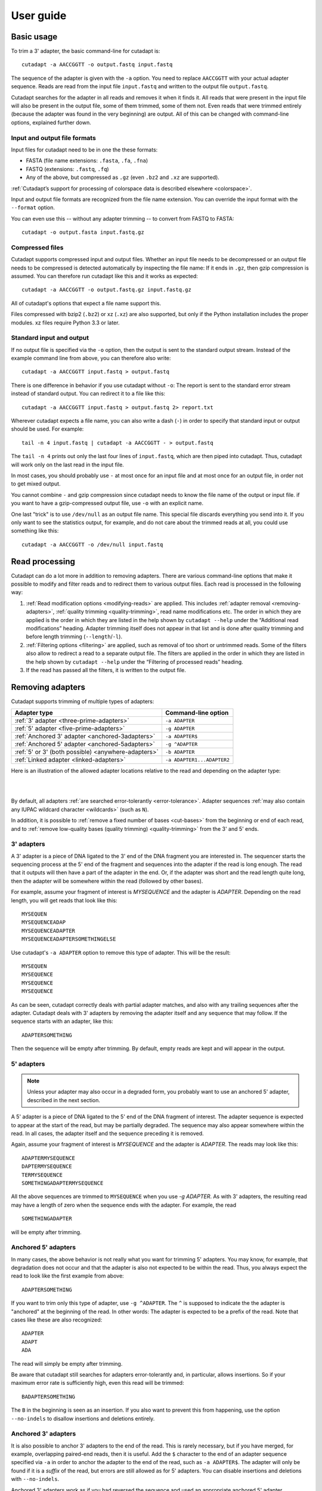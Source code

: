 ==========
User guide
==========

Basic usage
===========

To trim a 3' adapter, the basic command-line for cutadapt is::

    cutadapt -a AACCGGTT -o output.fastq input.fastq

The sequence of the adapter is given with the ``-a`` option. You need to replace
``AACCGGTT`` with your actual adapter sequence. Reads are read from the input
file ``input.fastq`` and written to the output file ``output.fastq``.

Cutadapt searches for the adapter in all reads and removes it when it finds it.
All reads that were present in the input file will also be present in the output
file, some of them trimmed, some of them not. Even reads that were trimmed
entirely (because the adapter was found in the very beginning) are output. All
of this can be changed with command-line options, explained further down.


Input and output file formats
-----------------------------

Input files for cutadapt need to be in one the these formats:

* FASTA (file name extensions: ``.fasta``, ``.fa``, ``.fna``)
* FASTQ (extensions: ``.fastq``, ``.fq``)
* Any of the above, but compressed as ``.gz`` (even ``.bz2`` and ``.xz`` are supported).

:ref:`Cutadapt’s support for processing of colorspace data is described
elsewhere <colorspace>`.

Input and output file formats are recognized from the file name extension. You
can override the input format with the ``--format`` option.

You can even use this -- without any adapter trimming -- to convert from
FASTQ to FASTA::

    cutadapt -o output.fasta input.fastq.gz


Compressed files
----------------

Cutadapt supports compressed input and output files. Whether an input file
needs to be decompressed or an output file needs to be compressed is detected
automatically by inspecting the file name: If it ends in ``.gz``, then gzip
compression is assumed. You can therefore run cutadapt like this and it works
as expected::

    cutadapt -a AACCGGTT -o output.fastq.gz input.fastq.gz

All of cutadapt's options that expect a file name support this.

Files compressed with bzip2 (``.bz2``) or xz (``.xz``) are also supported, but
only if the Python installation includes the proper modules. xz files require
Python 3.3 or later.


Standard input and output
-------------------------

If no output file is specified via the ``-o`` option, then the output is sent to
the standard output stream. Instead of the example command line from above, you
can therefore also write::

    cutadapt -a AACCGGTT input.fastq > output.fastq

There is one difference in behavior if you use cutadapt without ``-o``: The
report is sent to the standard error stream instead of standard output. You
can redirect it to a file like this::

    cutadapt -a AACCGGTT input.fastq > output.fastq 2> report.txt

Wherever cutadapt expects a file name, you can also write a dash (``-``) in
order to specify that standard input or output should be used. For example::

    tail -n 4 input.fastq | cutadapt -a AACCGGTT - > output.fastq

The ``tail -n 4`` prints out only the last four lines of ``input.fastq``, which
are then piped into cutadapt. Thus, cutadapt will work only on the last read in
the input file.

In most cases, you should probably use ``-`` at most once for an input file and
at most once for an output file, in order not to get mixed output.

You cannot combine ``-`` and gzip compression since cutadapt needs to know the
file name of the output or input file. if you want to have a gzip-compressed
output file, use ``-o`` with an explicit name.

One last "trick" is to use ``/dev/null`` as an output file name. This special
file discards everything you send into it. If you only want to see the
statistics output, for example, and do not care about the trimmed reads at all,
you could use something like this::

    cutadapt -a AACCGGTT -o /dev/null input.fastq


Read processing
===============

Cutadapt can do a lot more in addition to removing adapters. There are various
command-line options that make it possible to modify and filter reads and to
redirect them to various output files. Each read is processed in the following
way:

1. :ref:`Read modification options <modifying-reads>` are applied. This includes
   :ref:`adapter removal <removing-adapters>`,
   :ref:`quality trimming <quality-trimming>`, read name modifications etc. The
   order in which they are applied is the order in which they are listed in the
   help shown by ``cutadapt --help`` under the “Additional read modifications”
   heading. Adapter trimming itself does not appear in that list and is
   done after quality trimming and before length trimming (``--length``/``-l``).

2. :ref:`Filtering options <filtering>` are applied, such as removal of too
   short or untrimmed reads. Some of the filters also allow to redirect a read
   to a separate output file.  The filters are applied in the order in which
   they are listed in the help shown by ``cutadapt --help`` under the
   “Filtering of processed reads” heading.
3. If the read has passed all the filters, it is written to the output file.


.. _removing-adapters:

Removing adapters
=================

Cutadapt supports trimming of multiple types of adapters:

=================================================== ===========================
Adapter type                                        Command-line option
=================================================== ===========================
:ref:`3' adapter <three-prime-adapters>`            ``-a ADAPTER``
:ref:`5' adapter <five-prime-adapters>`             ``-g ADAPTER``
:ref:`Anchored 3' adapter <anchored-3adapters>`     ``-a ADAPTER$``
:ref:`Anchored 5' adapter <anchored-5adapters>`     ``-g ^ADAPTER``
:ref:`5' or 3' (both possible) <anywhere-adapters>` ``-b ADAPTER``
:ref:`Linked adapter <linked-adapters>`              ``-a ADAPTER1...ADAPTER2``
=================================================== ===========================

Here is an illustration of the allowed adapter locations relative to the read
and depending on the adapter type:

|

.. image:: _static/adapters.svg

|

By default, all adapters :ref:`are searched error-tolerantly <error-tolerance>`.
Adapter sequences :ref:`may also contain any IUPAC wildcard
character <wildcards>` (such as ``N``).

In addition, it is possible to :ref:`remove a fixed number of
bases <cut-bases>` from the beginning or end of each read, and to :ref:`remove
low-quality bases (quality trimming) <quality-trimming>` from the 3' and 5' ends.


.. _three-prime-adapters:

3' adapters
-----------

A 3' adapter is a piece of DNA ligated to the 3' end of the DNA fragment you
are interested in. The sequencer starts the sequencing process at the 5' end of
the fragment and sequences into the adapter if the read is long enough.
The read that it outputs will then have a part of the adapter in the
end. Or, if the adapter was short and the read length quite long, then the
adapter will be somewhere within the read (followed by other bases).

For example, assume your fragment of interest is *MYSEQUENCE* and the adapter is
*ADAPTER*. Depending on the read length, you will get reads that look like this::

    MYSEQUEN
    MYSEQUENCEADAP
    MYSEQUENCEADAPTER
    MYSEQUENCEADAPTERSOMETHINGELSE

Use cutadapt's ``-a ADAPTER`` option to remove this type of adapter. This will
be the result::

    MYSEQUEN
    MYSEQUENCE
    MYSEQUENCE
    MYSEQUENCE

As can be seen, cutadapt correctly deals with partial adapter matches, and also
with any trailing sequences after the adapter. Cutadapt deals with 3' adapters
by removing the adapter itself and any sequence that may follow. If the sequence
starts with an adapter, like this::

    ADAPTERSOMETHING

Then the sequence will be empty after trimming. By default, empty reads are kept
and will appear in the output.


.. _five-prime-adapters:

5' adapters
-----------

.. note::
    Unless your adapter may also occur in a degraded form, you probably
    want to use an anchored 5' adapter, described in the next section.

A 5' adapter is a piece of DNA ligated to the 5' end of the DNA fragment of
interest. The adapter sequence is expected to appear at the start of the read,
but may be partially degraded. The sequence may also appear somewhere within
the read. In all cases, the adapter itself and the sequence preceding it is
removed.

Again, assume your fragment of interest is *MYSEQUENCE* and the adapter is
*ADAPTER*. The reads may look like this::

    ADAPTERMYSEQUENCE
    DAPTERMYSEQUENCE
    TERMYSEQUENCE
    SOMETHINGADAPTERMYSEQUENCE

All the above sequences are trimmed to ``MYSEQUENCE`` when you use `-g ADAPTER`.
As with 3' adapters, the resulting read may have a length of zero when the
sequence ends with the adapter. For example, the read ::

    SOMETHINGADAPTER

will be empty after trimming.


.. _anchored-5adapters:

Anchored 5' adapters
--------------------

In many cases, the above behavior is not really what you want for trimming 5'
adapters. You may know, for example, that degradation does not occur and that
the adapter is also not expected to be within the read. Thus, you always expect
the read to look like the first example from above::

    ADAPTERSOMETHING

If you want to trim only this type of adapter, use ``-g ^ADAPTER``. The ``^`` is
supposed to indicate the the adapter is "anchored" at the beginning of the read.
In other words: The adapter is expected to be a prefix of the read. Note that
cases like these are also recognized::

    ADAPTER
    ADAPT
    ADA

The read will simply be empty after trimming.

Be aware that cutadapt still searches for adapters error-tolerantly and, in
particular, allows insertions. So if your maximum error rate is sufficiently
high, even this read will be trimmed::

    BADAPTERSOMETHING

The ``B`` in the beginning is seen as an insertion. If you also want to prevent
this from happening, use the option ``--no-indels`` to disallow insertions and
deletions entirely.


.. _anchored-3adapters:

Anchored 3' adapters
--------------------

It is also possible to anchor 3' adapters to the end of the read. This is
rarely necessary, but if you have merged, for example, overlapping paired-end
reads, then it is useful. Add the ``$`` character to the end of an
adapter sequence specified via ``-a`` in order to anchor the adapter to the
end of the read, such as ``-a ADAPTER$``. The adapter will only be found if it
is a *suffix* of the read, but errors are still allowed as for 5' adapters.
You can disable insertions and deletions with ``--no-indels``.

Anchored 3' adapters work as if you had reversed the sequence and used an
appropriate anchored 5' adapter.

As an example, assume you have these reads::

    MYSEQUENCEADAP
    MYSEQUENCEADAPTER
    MYSEQUENCEADAPTERSOMETHINGELSE

Using ``-a ADAPTER$`` will result in::

    MYSEQUENCEADAP
    MYSEQUENCE
    MYSEQUENCEADAPTERSOMETHINGELSE

That is, only the middle read is trimmed at all.


.. _linked-adapters:

Linked adapters (combined 5' and 3' adapter)
--------------------------------------------

If your sequence of interest ist “framed” by a 5' and a 3' adapter, and you want
to remove both adapters, then you may want to use a *linked adapter*. A linked
adapter combines an anchored 5' adapter and a 3' adapter. The 3' adapter can be
regular or anchored. The idea is that a read is only trimmed if the anchored
adapters occur. Thus, the 5' adapter is always required, and if the 3' adapter
was specified as anchored, it also must exist for a successful match.

:ref:`See the previous sections <anchored-5adapters>` for what anchoring means.

Use ``-a ADAPTER1...ADAPTER2`` to search for a linked adapter. ADAPTER1 is
always interpreted as an anchored 5' adapter. Here, ADAPTER2 is a
regular 3' adapter. If you write ``-a ADAPTER1...ADAPTER2$`` instead,
then the 3' adapter also becomes anchored, that is, for a read to be
trimmed, both adapters must exist at the respective ends.

Note that the ADAPTER1 is always interpreted as an anchored 5' adapter even though
there is no ``^`` character in the beginning.

In summary:

* ``-a ADAPTER1...ADAPTER2``: The 5' adapter is removed if it occurs. If a 3' adapter
  occurs, it is removed only when also a 5' adapter is present.
* ``-a ADAPTER1...ADAPTER2$``: The adapters are removed only if both occur.

As an  example, assume the 5' adapter is *FIRST* and the 3' adapter is *SECOND*
and you have these input reads::

    FIRSTMYSEQUENCESECONDEXTRABASES
    FIRSTMYSEQUENCESEC
    FIRSTMYSEQUE
    ANOTHERREADSECOND

Trimming with ::

    cutadapt -a FIRST...SECOND input.fastq > output.fastq

will result in ::

    MYSEQUENCE
    MYSEQUENCE
    MYSEQUE
    ANOTHERREADSECOND

The 3' adapter in the last read is not trimmed because the read does not contain
the 5' adapter.

This feature does not work when used in combination with some other options,
such as ``--info-file``, ``--mask-adapter``.

.. versionadded:: 1.10

.. versionadded:: 1.13
   Ability to anchor the 3' adapter.

Linked adapter statistics
~~~~~~~~~~~~~~~~~~~~~~~~~

For linked adapters, the statistics report contains a line like this::

    === Adapter 1 ===

    Sequence: AAAAAAAAA...TTTTTTTTTT; Type: linked; Length: 9+10; Trimmed: 3 times; Half matches: 2

The value for “Half matches” tells you how often only the 5'-side of the adapter was found, but not
the 3'-side of it. This applies only to linked adapters with regular (non-anchored) 3' adapters.


.. _anywhere-adapters:

5' or 3' adapters
-----------------

The last type of adapter is a combination of the 5' and 3' adapter. You can use
it when your adapter is ligated to the 5' end for some reads and to the 3' end
in other reads. This probably does not happen very often, and this adapter type
was in fact originally implemented because the library preparation in an
experiment did not work as it was supposed to.

For this type of adapter, the sequence is specified with ``-b ADAPTER`` (or use
the longer spelling ``--anywhere ADAPTER``). The adapter may appear in the
beginning (even degraded), within the read, or at the end of the read (even
partially). The decision which part of the read to remove is made as follows: If
there is at least one base before the found adapter, then the adapter is
considered to be a 3' adapter and the adapter itself and everything
following it is removed. Otherwise, the adapter is considered to be a 5'
adapter and it is removed from the read, but the sequence after it remains.

Here are some examples.

============================== =================== =====================
Read before trimming           Read after trimming Detected adapter type
============================== =================== =====================
``MYSEQUENCEADAPTERSOMETHING`` ``MYSEQUENCE``      3' adapter
``MYSEQUENCEADAPTER``          ``MYSEQUENCE``      3' adapter
``MYSEQUENCEADAP``             ``MYSEQUENCE``      3' adapter
``MADAPTER``                   ``M``               3' adapter
``ADAPTERMYSEQUENCE``          ``MYSEQUENCE``      5' adapter
``PTERMYSEQUENCE``             ``MYSEQUENCE``      5' adapter
``TERMYSEQUENCE``              ``MYSEQUENCE``      5' adapter
============================== =================== =====================

The ``-b`` option cannot be used with colorspace data.


.. _error-tolerance:

Error tolerance
---------------

All searches for adapter sequences are error tolerant. Allowed errors are
mismatches, insertions and deletions. For example, if you search for the
adapter sequence ``ADAPTER`` and the error tolerance is set appropriately
(as explained below), then also ``ADABTER`` will be found (with 1 mismatch),
as well as ``ADAPTR`` (with 1 deletion), and also ``ADAPPTER`` (with 1
insertion).

The level of error tolerance is adjusted by specifying a *maximum error rate*,
which is 0.1 (=10%) by default. Use the ``-e`` option to set a different value.
To determine the number of allowed errors, the maximum error rate is multiplied
by the length of the match (and then rounded off).

What does that mean?
Assume you have a long adapter ``LONGADAPTER`` and it appears in full somewhere
within the read. The length of the match is 11 characters since the full adapter
has a length of 11, therefore 11·0.1=1.1 errors are allowed with the default
maximum error rate of 0.1. This is rounded off to 1 allowed error. So the
adapter will be found within this read::

    SEQUENCELONGADUPTERSOMETHING

If the match is a bit shorter, however, the result is different::

    SEQUENCELONGADUPT

Only 9 characters of the adapter match: ``LONGADAPT`` matches ``LONGADUPT``
with one substitution. Therefore, only 9·0.1=0.9 errors are allowed. Since this
is rounded off to zero allowed errors, the adapter will not be found.

The number of errors allowed for a given adapter match length is also shown in
the report that cutadapt prints::

    Sequence: 'LONGADAPTER'; Length: 11; Trimmed: 2 times.

    No. of allowed errors:
    0-9 bp: 0; 10-11 bp: 1

This tells us what we now already know: For match lengths of 0-9 bases, zero
errors are allowed and for matches of length 10-11 bases, one error is allowed.

The reason for this behavior is to ensure that short matches are not favored
unfairly. For example, assume the adapter has 40 bases and the maximum error
rate is 0.1, which means that four errors are allowed for full-length matches.
If four errors were allowed even for a short match such as one with 10 bases, this would
mean that the error rate for such a case is 40%, which is clearly not what was
desired.

Insertions and deletions can be disallowed by using the option
``--no-indels``.

See also the :ref:`section on details of the alignment algorithm <algorithm>`.


Multiple adapter occurrences within a single read
-------------------------------------------------

If a single read contains multiple copies of the same adapter, the basic rule is
that the leftmost match is used for both 5' and 3' adapters. For example, when
searching for a 3' adapter in ::

    cccccADAPTERgggggADAPTERttttt

the read will be trimmed to ::

    ccccc

When the adapter is a 5' adapter instead, the read will be trimmed to ::

    gggggADAPTERttttt

The above applies when both occurrences of the adapter are *exact* matches, and
it also applies when both occurrences of the adapter are *inexact* matches (that
is, it has at least one indel or mismatch). However, if one match is exact, but
the other is inexact, then the exact match wins, even if it is not the leftmost
one! The reason for this behavior is that cutadapt searches for exact matches
first and, to improve performance, skips the error-tolerant matching step if an
exact match was found.


Reducing random matches
-----------------------

Since cutadapt allows partial matches between the read and the adapter sequence,
short matches can occur by chance, leading to erroneously trimmed bases. For
example, roughly 25% of all reads end with a base that is identical to the
first base of the adapter. To reduce the number of falsely trimmed bases,
the alignment algorithm requires that at least *three bases* match between
adapter and read. The minimum overlap length can be changed with the parameter
``--overlap`` (or its short version ``-O``). Shorter matches are simply
ignored, and the bases are not trimmed.

Requiring at least three bases to match is quite conservative. Even if no
minimum overlap was required, we can compute that we lose only about 0.44 bases
per read on average, see `Section 2.3.3 in my
thesis <http://hdl.handle.net/2003/31824>`_. With the default minimum
overlap length of 3, only about 0.07 bases are lost per read.

When choosing an appropriate minimum overlap length, take into account that
true adapter matches are also lost when the overlap length is higher than
zero, reducing cutadapt's sensitivity.


.. _wildcards:

Wildcards
---------

All `IUPAC nucleotide codes <http://www.bioinformatics.org/sms/iupac.html>`_
(wildcard characters) are supported. For example, use an ``N`` in the adapter
sequence to match any nucleotide in the read, or use ``-a YACGT`` for an adapter
that matches both ``CACGT`` and ``TACGT``. The wildcard character ``N`` is
useful for trimming adapters with an embedded variable barcode::

    cutadapt -a ACGTAANNNNTTAGC -o output.fastq input.fastq

Wildcard characters in the adapter are enabled by default. Use the option ``-N``
to disable this.

Matching of wildcards in the reads is also possible, but disabled by default
in order to avoid matches in reads that consist of many (often low-quality)
``N`` bases. Use ``--match-read-wildcards`` to enable wildcards also in reads.

If wildcards are disabled entirely (that is, you use ``-N`` and *do not* use
``--match-read-wildcards``), then cutadapt compares characters by ASCII value.
Thus, both the read and adapter can be arbitrary strings (such as ``SEQUENCE``
or ``ADAPTER`` as used here in the examples).

Wildcards do not work in colorspace.


Repeated bases in the adapter sequence
--------------------------------------

If you have many repeated bases in the adapter sequence, such as many ``N`` s or
many ``A`` s, you do not have to spell them out. For example, instead of writing
ten ``A`` in a row (``AAAAAAAAAA``), write ``A{10}`` instead. The number within
the curly braces specifies how often the character that preceeds it will be
repeated. This works also for IUPAC wildcard characters, as in ``N{5}``.

It is recommended that you use quotation marks around your adapter sequence if
you use this feature. For poly-A trimming, for example, you would write::

    cutadapt -a "A{100}" -o output.fastq input.fastq


.. _modifying-reads:

Modifying reads
===============

This section describes in which ways reads can be modified other than adapter
removal.

.. _cut-bases:

Removing a fixed number of bases
--------------------------------

By using the ``--cut`` option or its abbreviation ``-u``, it is possible to
unconditionally remove bases from the beginning or end of each read. If
the given length is positive, the bases are removed from the beginning
of each read. If it is negative, the bases are removed from the end.

For example, to remove the first five bases of each read::

    cutadapt -u 5 -o trimmed.fastq reads.fastq

To remove the last seven bases of each read::

    cutadapt -u -7 -o trimmed.fastq reads.fastq

The ``-u``/``--cut`` option can be combined with the other options, but
the ``--cut`` is applied *before* any adapter trimming.


.. _quality-trimming:

Quality trimming
----------------

The ``-q`` (or ``--trim-qualities``) parameter can be used to trim
low-quality ends from reads before adapter removal. For this to work
correctly, the quality values must be encoded as ascii(phred quality +
33). If they are encoded as ascii(phred quality + 64), you need to add
``--quality-base=64`` to the command line.

Quality trimming can be done without adapter trimming, so this will work::

    cutadapt -q 10 -o output.fastq input.fastq

By default, only the 3' end of each read is quality-trimmed. If you want to
trim the 5' end as well, use the ``-q`` option with two comma-separated cutoffs::

    cutadapt -q 15,10 -o output.fastq input.fastq

The 5' end will then be trimmed with a cutoff of 15, and the 3' will be trimmed
with a cutoff of 10. If you only want to trim the 5' end, then use a cutoff of
0 for the 3' end, as in ``-q 10,0``.


Quality trimming algorithm
~~~~~~~~~~~~~~~~~~~~~~~~~~

The trimming algorithm is the same as the one used by BWA, but applied to both
ends of the read in turn (if requested). That is: Subtract the given cutoff
from all qualities; compute partial sums from all indices to the end of the
sequence; cut the sequence at the index at which the sum is minimal. If both
ends are to be trimmed, repeat this for the other end.

The basic idea is to remove all bases starting from the end of the read whose
quality is smaller than the given threshold. This is refined a bit by allowing
some good-quality bases among the bad-quality ones. In the following example,
we assume that the 3' end is to be quality-trimmed.

Assume you use a threshold of 10 and have these quality values:

42, 40, 26, 27, 8, 7, 11, 4, 2, 3

Subtracting the threshold gives:

32, 30, 16, 17, -2, -3, 1, -6, -8, -7

Then sum up the numbers, starting from the end (partial sums). Stop early if
the sum is greater than zero:

(70), (38), 8, -8, -25, -23, -20, -21, -15, -7

The numbers in parentheses are not computed (because 8 is greater than zero),
but shown here for completeness. The position of the minimum (-25) is used as
the trimming position. Therefore, the read is trimmed to the first four bases,
which have quality values 42, 40, 26, 27.


Shortening reads to a fixed length
----------------------------------

To shorten each read down to a certain length, use the ``--length`` option or
the short version ``-l``::

    cutadapt -l 10 input.fastq > output.fastq

This shortens all reads from ``input.fastq`` down to 10 bases. The removed bases
are those on the 3' end.

If you want to remove a fixed number of bases from each read, use
:ref:`the --cut option instead <cut-bases>`.


Modifying read names
--------------------

If you feel the need to modify the names of processed reads, some of the
following options may be useful.

Use ``-y`` or ``--suffix`` to append a text to read names. The given string can
contain the placeholder ``{name}``, which will be replaced with the name of the
adapter found in that read. For example, writing ::

    cutadapt -a adapter1=ACGT -y ' we found {name}' input.fastq

changes a read named ``read1`` to ``read1 we found adapter1`` if the adapter
``ACGT`` was found. The options ``-x``/``--prefix`` work the same, but the text
is added in front of the read name. For both options, spaces need to be
specified explicitly, as in the above example. If no adapter was found in a
read, the text ``no_adapter`` is inserted for ``{name}``.

In order to remove a suffix of each read name, use ``--strip-suffix``.

Some old 454 read files contain the length of the read in the name::

    >read1 length=17
    ACGTACGTACAAAAAAA

If you want to update this to the correct length after trimming, use the option
``--length-tag``. In this example, this would be ``--length-tag 'length='``.
After trimming, the read would perhaps look like this::

    >read1 length=10
    ACGTACGTAC


Read modification order
-----------------------

The read modifications described above are applied in the following order to
each read. Steps not requested on the command-line are skipped.

1. Unconditional base removal with ``--cut``
2. Quality trimming (``-q``)
3. Adapter trimming (``-a``, ``-b``, ``-g`` and uppercase versions)
4. Read shortening (``--length``)
5. N-end trimming (``--trim-n``)
6. Length tag modification (``--length-tag``)
7. Read name suffix removal (``--strip-suffix``)
8. Addition of prefix and suffix to read name (``-x``/``--prefix`` and ``-y``/``--suffix``)
9. Double-encode the sequence (only colorspace)
10. Replace negative quality values with zero (zero capping, only colorspace)
11. Trim primer base (only colorspace)

The last three steps are colorspace-specific.


.. _filtering:

Filtering reads
===============

By default, all processed reads, no matter whether they were trimmed are not,
are written to the output file specified by the ``-o`` option (or to standard
output if ``-o`` was not provided). For paired-end reads, the second read in a
pair is always written to the file specified by the ``-p`` option.

The options described here make it possible to filter reads by either discarding
them entirely or by redirecting them to other files. When redirecting reads,
the basic rule is that *each read is written to at most one file*. You cannot
write reads to more than one output file.

In the following, the term "processed read" refers to a read to which all
modifications have been applied (adapter removal, quality trimming etc.). A
processed read can be identical to the input read if no modifications were done.


``--minimum-length N`` or ``-m N``
    Throw away processed reads shorter than *N* bases.

``--too-short-output FILE``
    Instead of throwing away the reads that are too short according to ``-m``,
    write them to *FILE* (in FASTA/FASTQ format).

``--maximum-length N`` or ``-M N``
    Throw away processed reads longer than *N* bases.

``--too-long-output FILE``
    Instead of throwing away the reads that are too long (according to ``-M``),
    write them to *FILE* (in FASTA/FASTQ format).

``--untrimmed-output FILE``
    Write all reads without adapters to *FILE* (in FASTA/FASTQ format) instead
    of writing them to the regular output file.

``--discard-trimmed``
   Throw away reads in which an adapter was found.

``--discard-untrimmed``
   Throw away reads in which *no* adapter was found. This has the same effect as
   specifying ``--untrimmed-output /dev/null``.

The options ``--too-short-output`` and ``--too-long-output`` are applied first.
This means, for example, that a read that is too long will never end up in the
``--untrimmed-output`` file when ``--too-long-output`` was given, no matter
whether it was trimmed or not.

The options ``--untrimmed-output``, ``--discard-trimmed`` and ``-discard-untrimmed``
are mutually exclusive.


.. _paired-end:

Trimming paired-end reads
=========================

Cutadapt supports trimming of paired-end reads, trimming both reads in a pair
at the same time.

Assume the input is in ``reads.1.fastq`` and ``reads.2.fastq`` and that
``ADAPTER_FWD`` should be trimmed from the forward reads (first file)
and ``ADAPTER_REV`` from the reverse reads (second file).

The basic command-line is::

    cutadapt -a ADAPTER_FWD -A ADAPTER_REV -o out.1.fastq -p out.2.fastq reads.1.fastq reads.2.fastq

``-p`` is the short form of ``--paired-output``. The option ``-A`` is used here
to specify an adapter sequence that cutadapt
should remove from the second read in each pair. There are also the options
``-G``, ``-B``. All of them work just like their lowercase counterparts,
except that the adapter is searched for in the second read in each paired-end
read. There is also option ``-U``, which you can use to remove a fixed number
of bases from the second read in a pair.

While it is possible to run cutadapt on the two files separately, processing
both files at the same time is highly recommended since the program can check
for problems in your input files only when they are processed together.

When you use ``-p``/``--paired-output``, cutadapt checks whether the files are
properly paired. An error is raised if one of the files contains more reads than
the other or if the read names in the two files do not match. Only the part of
the read name before the first space is considered. If the read name ends with
``/1`` or ``/2``, then that is also ignored. For example, two FASTQ headers that
would be considered to denote properly paired reads are::

    @my_read/1 a comment

and::

    @my_read/2 another comment

This is an example for *improperly paired* read names::

    @my_read/1;1

and::

    @my_read/2;1

Since the ``/1`` and ``/2`` are ignored only if the occur at the end of the read
name, and since the ``;1`` is considered to be part of the read name, these
reads will not be considered to be propely paired.

As soon as you start to use one of the filtering options that discard reads, it
is mandatory you process both files at the same time to make sure that the
output files are kept synchronized: If a read is removed from one of the files,
cutadapt will ensure it is also removed from the other file.


The following command-line options are applied to *both* reads:

* ``-q`` (along with ``--quality-base``)
* ``--times`` applies to all the adapters given
* ``--no-trim``
* ``--trim-n``
* ``--mask``
* ``--length``
* ``--length-tag``
* ``--prefix``, ``--suffix``
* ``--strip-f3``
* ``--colorspace``, ``--bwa``, ``-z``, ``--no-zero-cap``, ``--double-encode``,
  ``--trim-primer``

The following limitations still exist:

* The ``--info-file``, ``--rest-file`` and ``--wildcard-file`` options write out
  information only from the first read.
* Demultiplexing is not yet supported with paired-end data.



.. _filtering-paired:

Filtering paired-end reads
--------------------------

The :ref:`filtering options listed above <filtering>` can also be used when
trimming paired-end data. Since there are two reads, however, the filtering
criteria are checked for both reads. The question is what to do when a criterion
applies to only one read and not the other.

By default, the filtering options discard or redirect the read pair if *any*
of the two reads fulfill the criteria. That is, ``--max-n`` discards the pair
if one of the two reads has too many ``N`` bases; ``--discard-untrimmed``
discards the pair if one of the reads does not contain an adapter;
``--minimum-length`` discards the pair if one of the reads is too short;
and ``--maximum-length`` discards the pair if one of the reads is too long.
Note that the ``--discard-trimmed`` filter would also apply because it is also
the case that at least one of the reads is *trimmed*!

To require that filtering criteria must apply to *both* reads in order for a
read pair to be considered "filtered", use the option ``--pair-filter=both``.

To further complicate matters, cutadapt switches to a backwards compatibility
mode ("legacy mode") when none of the uppercase modification options
(``-A``/``-B``/``-G``/``-U``) are given. In that mode, filtering criteria are
checked only for the *first* read. Cutadapt will also tell you at the top of
the report whether legacy mode is active. Check that line if you get strange
results!

These are the paired-end specific filtering and output options:

``--paired-output FILE`` or ``-p FILE``
    Write the second read of each processed pair to *FILE* (in FASTA/FASTQ
    format).

``--untrimmed-paired-output FILE``
    Used together with ``--untrimmed-output``. The second read in a pair is
    written to this file when the processed pair was *not* trimmed.

``--pair-filter=(any|both)``
    Which of the reads in a paired-end read have to match the filtering
    criterion in order for it to be filtered.

Note that the option names can be abbreviated as long as it is clear which
option is meant (unique prefix). For example, instead of ``--untrimmed-output``
and ``--untrimmed-paired-output``, you can write ``--untrimmed-o`` and
``--untrimmed-p``.


Interleaved paired-end reads
----------------------------

Paired-end reads can be read from a single FASTQ file in which the entries for
the first and second read from each pair alternate. The first read in each pair
comes before the second. Enable this file format by adding the ``--interleaved``
option to the command-line. For example::

    cutadapt --interleaved -q 20 -a ACGT -A TGCA -o trimmed.fastq reads.fastq

To read from an interleaved file, but write regular two-file output, provide the
second output file as usual with the ``-p`` option::

    cutadapt --interleaved -q 20 -a ACGT -A TGCA -o trimmed.1.fastq -p trimmed.2.fastq reads.fastq

Reading two-file input and writing interleaved is also possible by providing
a second input file::

    cutadapt --interleaved -q 20 -a ACGT -A TGCA -o trimmed.1.fastq reads.1.fastq reads.2.fastq

Cutadapt will detect if an input file is not properly interleaved by checking
whether read names match and whether the file contains an even number of entries.

When ``--interleaved`` is used, legacy mode is disabled (that is,
read-modification options such as ``-q`` always apply to both reads).


Legacy paired-end read trimming
-------------------------------

.. note::
    This section describes the way paired-end trimming was done
    in cutadapt before 1.8, where the ``-A``, ``-G``, ``-B`` options were not
    available. It is less safe and more complicated, but you can still use it.

If you do not use any of the filtering options that discard reads, such
as ``--discard``, ``--minimum-length`` or ``--maximum-length``, you can run
cutadapt on each file separately::

    cutadapt -a ADAPTER_FWD -o trimmed.1.fastq reads1.fastq
    cutadapt -a ADAPTER_REV -o trimmed.2.fastq reads2.fastq

You can use the options that are listed under 'Additional modifications'
in cutadapt's help output without problems. For example, if you want to
quality-trim the first read in each pair with a threshold of 10, and the
second read in each pair with a threshold of 15, then the commands could
be::

    cutadapt -q 10 -a ADAPTER_FWD -o trimmed.1.fastq reads1.fastq
    cutadapt -q 15 -a ADAPTER_REV -o trimmed.2.fastq reads2.fastq

If you use any of the filtering options, you must use cutadapt in the following
way (with the ``-p`` option) to make sure that read pairs remain sychronized.

First trim the forward read, writing output to temporary files (we also
add some quality trimming)::

    cutadapt -q 10 -a ADAPTER_FWD --minimum-length 20 -o tmp.1.fastq -p tmp.2.fastq reads.1.fastq reads.2.fastq

Then trim the reverse read, using the temporary files as input::

    cutadapt -q 15 -a ADAPTER_REV --minimum-length 20 -o trimmed.2.fastq -p trimmed.1.fastq tmp.2.fastq tmp.1.fastq

Finally, remove the temporary files::

    rm tmp.1.fastq tmp.2.fastq

Please see the previous section for a much simpler way of trimming paired-end
reads!

In legacy paired-end mode, the read-modifying options such as ``-q`` only
apply to the first file in each call to cutadapt (first ``reads.1.fastq``, then
``tmp.2.fastq`` in this example). Reads in the second file are not affected by those
options, but by the filtering options: If a read in the first file is
discarded, then the matching read in the second file is also filtered
and not written to the output given by ``--paired-output`` in order to
keep both output files synchronized.


.. _multiple-adapters:

Multiple adapters
=================

It is possible to specify more than one adapter sequence by using the options
``-a``, ``-b`` and ``-g`` more than once. Any combination is allowed, such as
five ``-a`` adapters and two ``-g`` adapters. Each read will be searched for
all given adapters, but **only the best matching adapter is removed**. (But it
is possible to :ref:`trim more than one adapter from each
read <more-than-one>`). This is how a command may look like to trim one of two
possible 3' adapters::

    cutadapt -a TGAGACACGCA -a AGGCACACAGGG -o output.fastq input.fastq

The adapter sequences can also be read from a FASTA file. Instead of giving an
explicit adapter sequence, you need to write ``file:`` followed by the name of
the FASTA file::

    cutadapt -a file:adapters.fasta -o output.fastq input.fastq

All of the sequences in the file ``adapters.fasta`` will be used as 3'
adapters. The other adapter options ``-b`` and ``-g`` also support this. Again,
only the best matching adapter is trimmed from each read.

When cutadapt has multiple adapter sequences to work with, either specified
explicitly on the command line or via a FASTA file, it decides in the
following way which adapter should be trimmed:

* All given adapter sequences are matched to the read.
* Adapter matches where the overlap length (see the ``-O`` parameter) is too
  small or where the error rate is too high (``-e``) are removed from further
  consideration.
* Among the remaining matches, the one with the **greatest number of matching
  bases** is chosen.
* If there is a tie, the first adapter wins. The order of adapters is the order
  in which they are given on the command line or in which they are found in the
  FASTA file.

If your adapter sequences are all similar and differ only by a variable barcode
sequence, you should use a single adapter sequence instead that
:ref:`contains wildcard characters <wildcards>`.

If you want to search for a combination of a 5' and a 3' adapter, you may want
to provide them as a single so-called :ref:`"linked adapter" <linked-adapters>`
instead.


.. _named-adapters:

Named adapters
--------------

Cutadapt reports statistics for each adapter separately. To identify the
adapters, they are numbered and the adapter sequence is also printed::

    === Adapter 1 ===

    Sequence: AACCGGTT; Length 8; Trimmed: 5 times.

If you want this to look a bit nicer, you can give each adapter a name in this
way::

    cutadapt -a My_Adapter=AACCGGTT -o output.fastq input.fastq

The actual adapter sequence in this example is ``AACCGGTT`` and the name
assigned to it is ``My_Adapter``. The report will then contain this name in
addition to the other information::

    === Adapter 'My_Adapter' ===

    Sequence: TTAGACATATCTCCGTCG; Length 18; Trimmed: 5 times.

When adapters are read from a FASTA file, the sequence header is used as the
adapter name.

Adapter names are also used in column 8 of :ref:`info files <info-file>`.


.. _demultiplexing:

Demultiplexing
--------------

Cutadapt supports demultiplexing, which means that reads are written to different
output files depending on which adapter was found in them. To use this, include
the string ``{name}`` in the name of the output file and give each adapter a name.
The path is then interpreted as a template and each trimmed read is written
to the path in which ``{name}`` is replaced with the name of the adapter that
was found in the read. Reads in which no adapter was found will be written to a
file in which ``{name}`` is replaced with ``unknown``.

.. note:
    Demultiplexing is currently only supported for single-end reads. Paired-end
    support is planned for one of the next versions.

Example::

    cutadapt -a one=TATA -a two=GCGC -o trimmed-{name}.fastq.gz input.fastq.gz

This command will create the three files ``demulti-one.fastq.gz``,
``demulti-two.fastq.gz`` and ``demulti-unknown.fastq.gz``. You can :ref:`also
provide adapter sequences in a FASTA file <multiple-adapters>`.

In order to not trim the input files at all, but to only do multiplexing, use
option ``--no-trim``. And if you want to output the reads in which no
adapters were found to a different file, use the ``--untrimmed-output``
parameter with a file name. Here is an example that uses both parameters and
reads the adapters from a FASTA file (note that ``--untrimmed-output`` can be
abbreviated)::

    cutadapt -a file:barcodes.fasta --no-trim --untrimmed-o untrimmed.fastq.gz -o trimmed-{name}.fastq.gz input.fastq.gz


.. _more-than-one:

Trimming more than one adapter from each read
---------------------------------------------

By default, at most one adapter sequence is removed from each read, even if
multiple adapter sequences were provided. This can be changed by using the
``--times`` option (or its abbreviated form ``-n``). Cutadapt will then search
for all the given adapter sequences repeatedly, either until no adapter match
was found or until the specified number of rounds was reached.

As an example, assume you have a protocol in which a 5' adapter gets ligated
to your DNA fragment, but it's possible that the adapter is ligated more than
once. So your sequence could look like this::

    ADAPTERADAPTERADAPTERMYSEQUENCE

To be on the safe side, you assume that there are at most five copies of the
adapter sequence. This command can be used to trim the reads correctly::

    cutadapt -g ^ADAPTER -n 5 -o output.fastq.gz input.fastq.gz

To search for a combination of a 5' and a 3' adapter, have a look
at the :ref:`support for "linked adapters" <linked-adapters>` instead, which
works better for that particular case because it is allows you to require that
the 3' adapter is trimmed only when the 5' adapter also occurs, and it cannot
happen that the same adapter is trimmed twice.

Before cutadapt supported linked adapters, the ``--times`` option was the
recommended way to search for 5'/3' linked adapters. For completeness, we
describe how it was done. For example, when the 5' adapter is *FIRST* and the
3' adapter is *SECOND*, then the read could look like this::

    FIRSTMYSEQUENCESECOND

That is, the sequence of interest is framed by the 5' and the 3' adapter. The
following command can be used to trim such a read::

    cutadapt -g ^FIRST -a SECOND -n 2 ...


.. _truseq:

Illumina TruSeq
===============

If you have reads containing Illumina TruSeq adapters, follow these
steps.

Single-end reads as well as the first reads of paired-end data need to be
trimmed with ``A`` + the “TruSeq Indexed Adapter”. Use only the prefix of the
adapter sequence that is common to all Indexed Adapter sequences::

    cutadapt -a AGATCGGAAGAGCACACGTCTGAACTCCAGTCAC -o trimmed.fastq.gz reads.fastq.gz

If you have paired-end data, trim also read 2 with the reverse complement of the
“TruSeq Universal Adapter”. The full command-line looks as follows::

    cutadapt \
		-a AGATCGGAAGAGCACACGTCTGAACTCCAGTCAC \
		-A AGATCGGAAGAGCGTCGTGTAGGGAAAGAGTGTAGATCTCGGTGGTCGCCGTATCATT \
		-o trimmed.1.fastq.gz -p trimmed.2.fastq.gz \
		reads.1.fastq.gz reads.2.fastq.gz

See also the :ref:`section about paired-end adapter trimming above <paired-end>`.

If you want to simplify this a bit, you can also use the common prefix
``AGATCGGAAGAGC`` as the adapter sequence in both cases::

    cutadapt \
		-a AGATCGGAAGAGC -A AGATCGGAAGAGC \
		-o trimmed.1.fastq.gz -p trimmed.2.fastq.gz \
		reads.1.fastq.gz reads.2.fastq.gz

The adapter sequences can be found in the document `Illumina TruSeq Adapters
De-Mystified <http://tucf-genomics.tufts.edu/documents/protocols/TUCF_Understanding_Illumina_TruSeq_Adapters.pdf>`__.


.. _warnbase:

Warning about incomplete adapter sequences
------------------------------------------

Sometimes cutadapt’s report ends with these lines::

    WARNING:
        One or more of your adapter sequences may be incomplete.
        Please see the detailed output above.

Further up, you’ll see a message like this::

    Bases preceding removed adapters:
      A: 95.5%
      C: 1.0%
      G: 1.6%
      T: 1.6%
      none/other: 0.3%
    WARNING:
        The adapter is preceded by "A" extremely often.
        The provided adapter sequence may be incomplete.
        To fix the problem, add "A" to the beginning of the adapter sequence.

This means that in 95.5% of the cases in which an adapter was removed from a
read, the base coming *before* that was an ``A``. If your DNA fragments are
not random, such as in amplicon sequencing, then this is to be expected and
the warning can be ignored. If the DNA fragments are supposed to be random,
then the message may be genuine: The adapter sequence may be incomplete and
should include an additional ``A`` in the beginning.

This warning exists because some documents list the Illumina TruSeq adapters
as starting with ``GATCGGA...``. While that is technically correct, the
library preparation actually results in an additional ``A`` before that
sequence, which also needs to be removed. See the :ref:`previous
section <truseq>` for the correct sequence.


.. _dealing-with-ns:

Dealing with ``N`` bases
========================

Cutadapt supports the following options to deal with ``N`` bases in your reads:

``--max-n COUNT``
    Discard reads containing more than *COUNT* ``N`` bases. A fractional *COUNT*
    between 0 and 1 can also be given and will be treated as the proportion of
    maximally allowed ``N`` bases in the read.

``--trim-n``
    Remove flanking ``N`` bases from each read. That is, a read such as this::

        NNACGTACGTNNNN

    Is trimmed to just ``ACGTACGT``. This option is applied *after* adapter
    trimming. If you want to get rid of ``N`` bases before adapter removal, use
    quality trimming: ``N`` bases typically also have a low quality value
    associated with them.


.. _bisulfite:

Bisulfite sequencing (RRBS)
===========================

When trimming reads that come from a library prepared with the RRBS (reduced
representation bisulfite sequencing) protocol, the last two 3' bases must be
removed in addition to the adapter itself. This can be achieved by using not
the adapter sequence itself, but by adding two wildcard characters to its
beginning. If the adapter sequence is ``ADAPTER``, the command for trimming
should be::

    cutadapt -a NNADAPTER -o output.fastq input.fastq

Details can be found in `Babraham bioinformatics' "Brief guide to
RRBS" <http://www.bioinformatics.babraham.ac.uk/projects/bismark/RRBS_Guide.pdf>`_.
A summary follows.

During RRBS library preparation, DNA is digested with the restriction enzyme
MspI, generating a two-base overhang on the 5' end (``CG``). MspI recognizes
the sequence ``CCGG`` and cuts
between ``C`` and ``CGG``. A double-stranded DNA fragment is cut in this way::

    5'-NNNC|CGGNNN-3'
    3'-NNNGGC|CNNN-5'

The fragment between two MspI restriction sites looks like this::

    5'-CGGNNN...NNNC-3'
      3'-CNNN...NNNGGC-5'

Before sequencing (or PCR) adapters can be ligated, the missing base positions
must be filled in with GTP and CTP::

    5'-ADAPTER-CGGNNN...NNNCcg-ADAPTER-3'
    3'-ADAPTER-gcCNNN...NNNGGC-ADAPTER-5'

The filled-in bases, marked in lowercase above, do not contain any original
methylation information, and must therefore not be used for methylation calling.
By prefixing the adapter sequence with ``NN``, the bases will be automatically
stripped during adapter trimming.


Cutadapt's output
=================


How to read the report
----------------------

After every run, cutadapt prints out per-adapter statistics. The output
starts with something like this::

    Sequence: 'ACGTACGTACGTTAGCTAGC'; Length: 20; Trimmed: 2402 times.

The meaning of this should be obvious.

The next piece of information is this::

    No. of allowed errors:
    0-9 bp: 0; 10-19 bp: 1; 20 bp: 2

The adapter, as was shown above, has a length of 20
characters. We are using the default error rate of 0.1. What this
implies is shown above: Matches up to a length of 9 bp are allowed to
have no errors. Matches of lengths 10-19 bp are allowd to have 1 error
and matches of length 20 can have 2 errors. See also :ref:`the section about
error-tolerant matching <error-tolerance>`.

Finally, a table is output that gives more detailed information about
the lengths of the removed sequences. The following is only an excerpt;
some rows are left out::

    Overview of removed sequences
    length  count   expect  max.err error counts
    3       140     156.2   0       140
    4       57      39.1    0       57
    5       50      9.8     0       50
    6       35      2.4     0       35
    ...
    100     397     0.0     3       358 36 3

The first row tells us the following: Three bases were removed in 140
reads; randomly, one would expect this to occur 156.2 times; the maximum
number of errors at that match length is 0 (this is actually redundant
since we know already that no errors are allowed at lengths 0-9 bp).

The last column shows the number of reads that had 0, 1, 2 ... errors.
In the last row, for example, 358 reads matched the adapter with zero
errors, 36 with 1 error, and 3 matched with 2 errors.

The "expect" column gives only a rough estimate of the number of
sequences that is expected to match randomly (it assumes a GC content of
50%, for example), but it can help to estimate whether the matches that
were found are true adapter matches or if they are due to chance. At
lengths 6, for example, only 2.4 reads are expected, but 35 do match,
which hints that most of these matches are due to actual adapters.

Note that the "length" column refers to the length of the removed
sequence. That is, the actual length of the match in the above row at
length 100 is 20 since that is the adapter length. Assuming the read
length is 100, the adapter was found in the beginning of 397 reads and
therefore those reads were trimmed to a length of zero.

The table may also be useful in case the given adapter sequence contains
an error. In that case, it may look like this::

    ...
    length  count   expect  max.err error counts
    10      53      0.0     1       51 2
    11      45      0.0     1       42 3
    12      51      0.0     1       48 3
    13      39      0.0     1       0 39
    14      40      0.0     1       0 40
    15      36      0.0     1       0 36
    ...

We can see that no matches longer than 12 have zero errors. In this
case, it indicates that the 13th base of the given adapter sequence is
incorrect.


.. _info-file:

Format of the info file
-----------------------

When the ``--info-file`` command-line parameter is given, detailed
information about the found adapters is written to the given file. The
output is a tab-separated text file. Each line corresponds to one read
of the input file (unless `--times` is used, see below). The fields are:

1. Read name
2. Number of errors
3. 0-based start coordinate of the adapter match
4. 0-based end coordinate of the adapter match
5. Sequence of the read to the left of the adapter match (can be empty)
6. Sequence of the read that was matched to the adapter
7. Sequence of the read to the right of the adapter match (can be empty)
8. Name of the found adapter.
9. Quality values corresponding to sequence left of the adapter match (can be empty)
10. Quality values corresponding to sequence matched to the adapter (can be empty)
11. Quality values corresponding to sequence to the right of the adapter match (can be empty)

The concatenation of the fields 5-7 yields the full read sequence. Column 8 identifies
the found adapter. `The section about named adapters <named-adapters>` describes
how to give a name to an adapter. Adapters without a name are numbered starting
from 1. Fields 9-11 are empty if quality values are not available.
Concatenating them yields the full sequence of quality values.

If no adapter was found, the format is as follows:

1. Read name
2. The value -1
3. The read sequence
4. Quality values

When parsing the file, be aware that additional columns may be added in
the future. Note also that some fields can be empty, resulting in
consecutive tabs within a line.

If the ``--times`` option is used and greater than 1, each read can appear
more than once in the info file. There will be one line for each found adapter,
all with identical read names. Only for the first of those lines will the
concatenation of columns 5-7 be identical to the original read sequence (and
accordingly for columns 9-11). For subsequent lines, the shown sequence are the
ones that were used in subsequent rounds of adapter trimming, that is, they get
successively shorter.

Columns 9-11 have been added in cutadapt version 1.9.


.. _algorithm:

The alignment algorithm
=======================

Since the publication of the `EMBnet journal application note about
cutadapt <http://dx.doi.org/10.14806/ej.17.1.200>`_, the alignment algorithm
used for finding adapters has changed significantly. An overview of this new
algorithm is given in this section. An even more detailed description is
available in Chapter 2 of my PhD thesis `Algorithms and tools for the analysis
of high-throughput DNA sequencing data <http://hdl.handle.net/2003/31824>`_.

The algorithm is based on *semiglobal alignment*, also called *free-shift*,
*ends-free* or *overlap* alignment. In a regular (global) alignment, the
two sequences are compared from end to end and all differences occuring over
that length are counted. In semiglobal alignment, the sequences are allowed to
freely shift relative to each other and differences are only penalized in the
overlapping region between them::

      FANTASTIC
   ELEFANT

The prefix ``ELE`` and the suffix ``ASTIC`` do not have a counterpart in the
respective other row, but this is not counted as an error. The overlap ``FANT``
has a length of four characters.

Traditionally, *alignment scores* are used to find an optimal overlap aligment:
This means that the scoring function assigns a positive value to matches,
while mismatches, insertions and deletions get negative values. The optimal
alignment is then the one that has the maximal total score. Usage of scores
has the disadvantage that they are not at all intuitive: What does a total score
of *x* mean? Is that good or bad? How should a threshold be chosen in order to
avoid finding alignments with too many errors?

For cutadapt, the adapter alignment algorithm uses *unit costs* instead.
This means that mismatches, insertions and deletions are counted as one error, which
is easier to understand and allows to specify a single parameter for the
algorithm (the maximum error rate) in order to describe how many errors are
acceptable.

There is a problem with this: When using costs instead of scores, we would like
to minimize the total costs in order to find an optimal alignment. But then the
best alignment would always be the one in which the two sequences do not overlap
at all! This would be correct, but meaningless for the purpose of finding an
adapter sequence.

The optimization criteria are therefore a bit different. The basic idea is to
consider the alignment optimal that maximizes the overlap between the two
sequences, as long as the allowed error rate is not exceeded.

Conceptually, the procedure is as follows:

1. Consider all possible overlaps between the two sequences and compute an
   alignment for each, minimizing the total number of errors in each one.
2. Keep only those alignments that do not exceed the specified maximum error
   rate.
3. Then, keep only those alignments that have a maximal number of matches
   (that is, there is no alignment with more matches).
4. If there are multiple alignments with the same number of matches, then keep
   only those that have the smallest error rate.
5. If there are still multiple candidates left, choose the alignment that starts
   at the leftmost position within the read.

In Step 1, the different adapter types are taken into account: Only those
overlaps that are actually allowed by the adapter type are actually considered.
